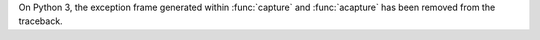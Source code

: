 On Python 3, the exception frame generated within :func:`capture` and
:func:`acapture` has been removed from the traceback.
